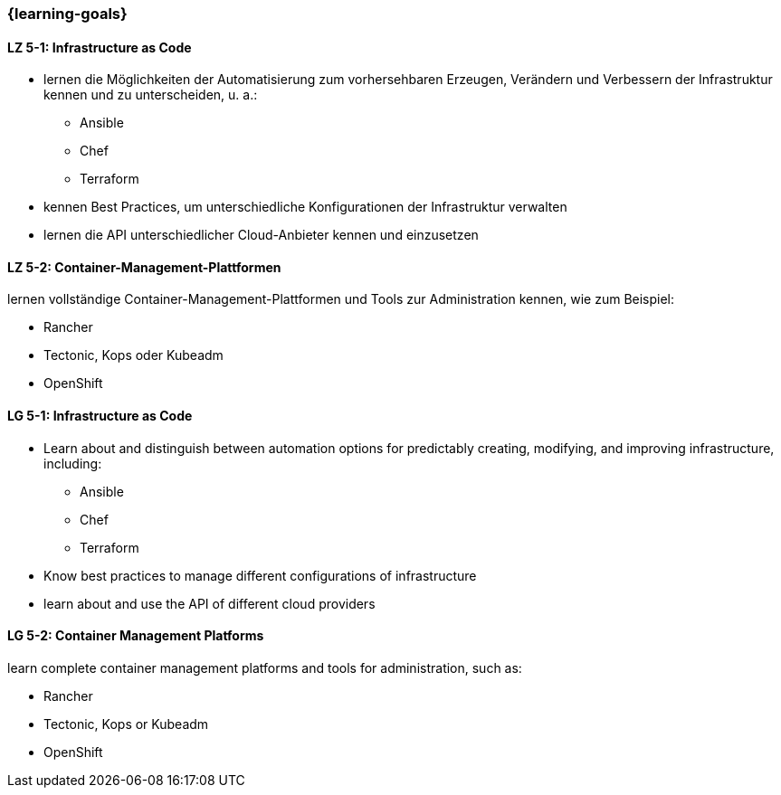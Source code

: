 === {learning-goals}


// tag::DE[]
[[LZ-5-1]]
==== LZ 5-1: Infrastructure as Code
* lernen die Möglichkeiten der Automatisierung zum vorhersehbaren Erzeugen, Verändern und Verbessern der Infrastruktur kennen und zu unterscheiden, u. a.:
** Ansible
** Chef
** Terraform
* kennen Best Practices, um unterschiedliche Konfigurationen der Infrastruktur verwalten
* lernen die API unterschiedlicher Cloud-Anbieter kennen und einzusetzen

[[LZ-5-2]]
==== LZ 5-2: Container-Management-Plattformen
lernen vollständige Container-Management-Plattformen und Tools zur Administration kennen, wie zum Beispiel:

* Rancher
* Tectonic, Kops oder Kubeadm
* OpenShift

// end::DE[]

// tag::EN[]
[[LG-5-1]]
==== LG 5-1: Infrastructure as Code
* Learn about and distinguish between automation options for predictably creating, modifying, and improving infrastructure, including:
** Ansible
** Chef
** Terraform
* Know best practices to manage different configurations of infrastructure
* learn about and use the API of different cloud providers

[[LG-5-2]]
==== LG 5-2: Container Management Platforms
learn complete container management platforms and tools for administration, such as:

* Rancher
* Tectonic, Kops or Kubeadm
* OpenShift
// end::EN[]


